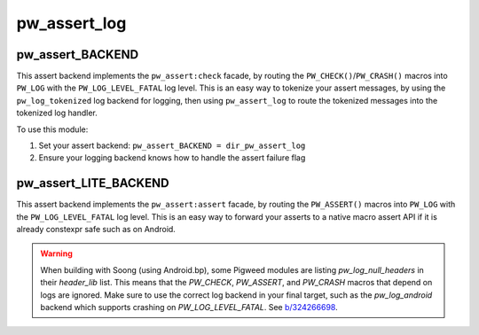.. _module-pw_assert_log:

=============
pw_assert_log
=============
.. pigweed-module::
   :name: pw_assert_log

-----------------
pw_assert_BACKEND
-----------------
This assert backend implements the ``pw_assert:check`` facade, by routing the
``PW_CHECK()``/``PW_CRASH()`` macros into ``PW_LOG``  with the
``PW_LOG_LEVEL_FATAL`` log level. This is an easy way to tokenize your assert
messages, by using the ``pw_log_tokenized`` log backend for logging, then using
``pw_assert_log`` to route the tokenized messages into the tokenized log
handler.

To use this module:

1. Set your assert backend: ``pw_assert_BACKEND = dir_pw_assert_log``
2. Ensure your logging backend knows how to handle the assert failure flag

----------------------
pw_assert_LITE_BACKEND
----------------------
This assert backend implements the ``pw_assert:assert`` facade, by routing the
``PW_ASSERT()`` macros into ``PW_LOG`` with the ``PW_LOG_LEVEL_FATAL`` log
level. This is an easy way to forward your asserts to a native macro assert
API if it is already constexpr safe such as on Android.

.. warning::
   When building with Soong (using Android.bp), some Pigweed modules are listing
   `pw_log_null_headers` in their `header_lib` list. This means that the
   `PW_CHECK`, `PW_ASSERT`, and `PW_CRASH` macros that depend on logs are
   ignored. Make sure to use the correct log backend in your final target, such
   as the `pw_log_android` backend which supports crashing on
   `PW_LOG_LEVEL_FATAL`. See
   `b/324266698 <https://issues.pigweed.dev/324266698>`_.
